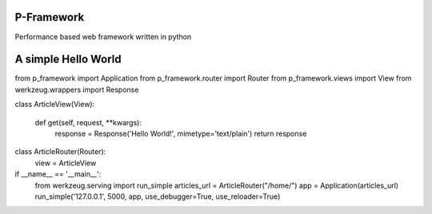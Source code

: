 P-Framework
-----------

Performance based web framework written in python

A simple Hello World
--------------------

from p_framework import Application
from p_framework.router import Router
from p_framework.views import View
from werkzeug.wrappers import Response


class ArticleView(View):

    def get(self, request, **kwargs):
        response = Response('Hello World!', mimetype='text/plain')
        return response


class ArticleRouter(Router):
    view = ArticleView


if __name__ == '__main__':
    from werkzeug.serving import run_simple
    articles_url = ArticleRouter("/home/")
    app = Application(articles_url)
    run_simple('127.0.0.1', 5000, app, use_debugger=True, use_reloader=True)
